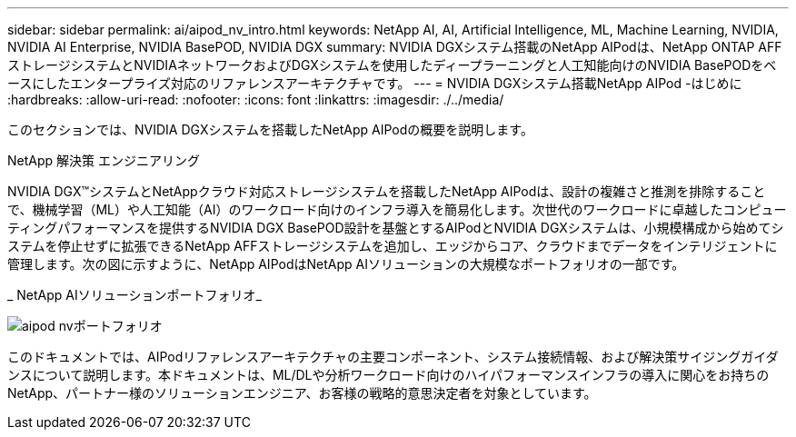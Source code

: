 ---
sidebar: sidebar 
permalink: ai/aipod_nv_intro.html 
keywords: NetApp AI, AI, Artificial Intelligence, ML, Machine Learning, NVIDIA, NVIDIA AI Enterprise, NVIDIA BasePOD, NVIDIA DGX 
summary: NVIDIA DGXシステム搭載のNetApp AIPodは、NetApp ONTAP AFFストレージシステムとNVIDIAネットワークおよびDGXシステムを使用したディープラーニングと人工知能向けのNVIDIA BasePODをベースにしたエンタープライズ対応のリファレンスアーキテクチャです。 
---
= NVIDIA DGXシステム搭載NetApp AIPod -はじめに
:hardbreaks:
:allow-uri-read: 
:nofooter: 
:icons: font
:linkattrs: 
:imagesdir: ./../media/


[role="lead"]
このセクションでは、NVIDIA DGXシステムを搭載したNetApp AIPodの概要を説明します。

NetApp 解決策 エンジニアリング

NVIDIA DGX&#8482;システムとNetAppクラウド対応ストレージシステムを搭載したNetApp AIPodは、設計の複雑さと推測を排除することで、機械学習（ML）や人工知能（AI）のワークロード向けのインフラ導入を簡易化します。次世代のワークロードに卓越したコンピューティングパフォーマンスを提供するNVIDIA DGX BasePOD設計を基盤とするAIPodとNVIDIA DGXシステムは、小規模構成から始めてシステムを停止せずに拡張できるNetApp AFFストレージシステムを追加し、エッジからコア、クラウドまでデータをインテリジェントに管理します。次の図に示すように、NetApp AIPodはNetApp AIソリューションの大規模なポートフォリオの一部です。

_ NetApp AIソリューションポートフォリオ_

image::aipod_nv_portfolio.png[aipod nvポートフォリオ]

このドキュメントでは、AIPodリファレンスアーキテクチャの主要コンポーネント、システム接続情報、および解決策サイジングガイダンスについて説明します。本ドキュメントは、ML/DLや分析ワークロード向けのハイパフォーマンスインフラの導入に関心をお持ちのNetApp、パートナー様のソリューションエンジニア、お客様の戦略的意思決定者を対象としています。
